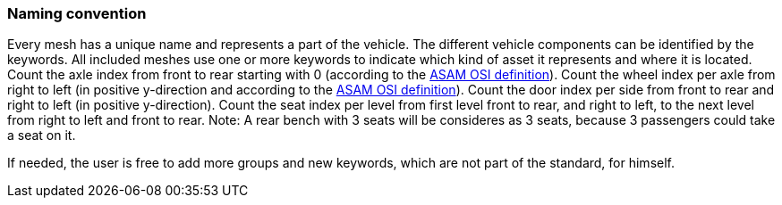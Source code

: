 === Naming convention

Every mesh has a unique name and represents a part of the vehicle. The different vehicle components can be identified by the keywords.
All included meshes use one or more keywords to indicate which kind of asset it represents and where it is located.
Count the axle index from front to rear starting with 0 (according to the https://opensimulationinterface.github.io/osi-antora-generator/asamosi/latest/gen/structosi3_1_1MovingObject_1_1VehicleAttributes_1_1WheelData.html#a094de989f5a2aab080f9a65f0feb3867[ASAM OSI definition]).
Count the wheel index per axle from right to left (in positive y-direction and according to the https://opensimulationinterface.github.io/osi-antora-generator/asamosi/latest/gen/structosi3_1_1MovingObject_1_1VehicleAttributes_1_1WheelData.html#a094de989f5a2aab080f9a65f0feb3867[ASAM OSI definition]).
Count the door index per side from front to rear and right to left (in positive y-direction).
Count the seat index per level from first level front to rear, and right to left, to the next level from right to left and front to rear. Note: A rear bench with 3 seats will be consideres as 3 seats, because 3 passengers could take a seat on it.

If needed, the user is free to add more groups and new keywords, which are not part of the standard, for himself.

